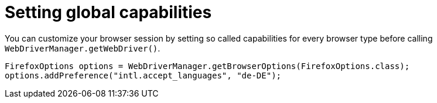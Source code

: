 = Setting global capabilities

You can customize your browser session by setting so called capabilities for every browser type before calling `WebDriverManager.getWebDriver()`.

[source,java]
----
FirefoxOptions options = WebDriverManager.getBrowserOptions(FirefoxOptions.class);
options.addPreference("intl.accept_languages", "de-DE");
----
